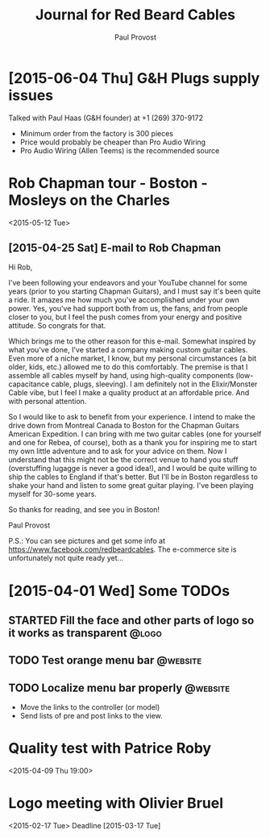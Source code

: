 #+TITLE: Journal for Red Beard Cables
#+AUTHOR: Paul Provost
#+EMAIL: paul@bouzou.org
#+DESCRIPTION: 
#+FILETAGS: @redbeardcables

* [2015-06-04 Thu] G&H Plugs supply issues
  Talked with Paul Haas (G&H founder) at +1 (269) 370-9172
  - Minimum order from the factory is 300 pieces
  - Price would probably be cheaper than Pro Audio Wiring
  - Pro Audio Wiring (Allen Teems) is the recommended source

* Rob Chapman tour - Boston - Mosleys on the Charles
  <2015-05-12 Tue>
** [2015-04-25 Sat] E-mail to Rob Chapman

   Hi Rob,

   I've been following your endeavors and your YouTube channel for
   some years (prior to you starting Chapman Guitars), and I must say
   it's been quite a ride. It amazes me how much you've accomplished
   under your own power. Yes, you've had support both from us, the
   fans, and from people closer to you, but I feel the push comes from
   your energy and positive attitude. So congrats for that.

   Which brings me to the other reason for this e-mail. Somewhat
   inspired by what you've done, I've started a company making custom
   guitar cables. Even more of a niche market, I know, but my personal
   circumstances (a bit older, kids, etc.) allowed me to do this
   comfortably. The premise is that I assemble all cables myself by
   hand, using high-quality components (low-capacitance cable, plugs,
   sleeving). I am definitely not in the Elixir/Monster Cable vibe,
   but I feel I make a quality product at an affordable price. And
   with personal attention.

   So I would like to ask to benefit from your experience. I intend to
   make the drive down from Montreal Canada to Boston for the Chapman
   Guitars American Expedition. I can bring with me two guitar cables
   (one for yourself and one for Rebea, of course), both as a thank
   you for inspiring me to start my own little adventure and to ask
   for your advice on them. Now I understand that this might not be
   the correct venue to hand you stuff (overstuffing lugagge is never
   a good idea!), and I would be quite willing to ship the cables to
   England if that's better. But I'll be in Boston regardless to shake
   your hand and listen to some great guitar playing. I've been
   playing myself for 30-some years.

   So thanks for reading, and see you in Boston!

   Paul Provost

   P.S.: You can see pictures and get some info at
   https://www.facebook.com/redbeardcables. The e-commerce site is
   unfortunately not quite ready yet...

* [2015-04-01 Wed] Some TODOs
** STARTED Fill the face and other parts of logo so it works as transparent :@logo:
   :LOGBOOK:
   - State "STARTED"    from "TODO"       [2015-04-03 Fri 12:36]
   :END:
** TODO Test orange menu bar                                       :@website:
** TODO Localize menu bar properly                                 :@website:
   - Move the links to the controller (or model)
   - Send lists of pre and post links to the view.


* Quality test with Patrice Roby
  <2015-04-09 Thu 19:00>

* Logo meeting with Olivier Bruel
  <2015-02-17 Tue> 
  Deadline [2015-03-17 Tue]
